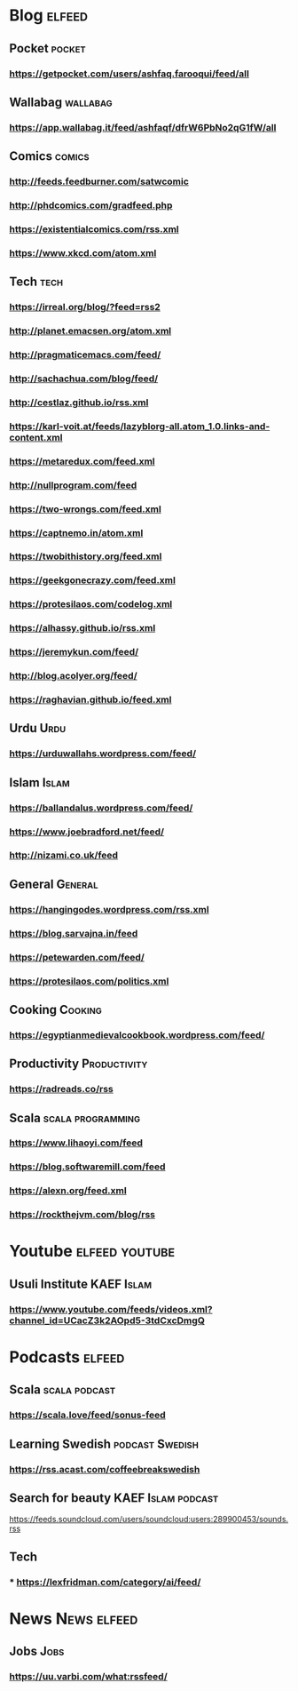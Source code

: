 * Blog                                                        :elfeed:
** Pocket :pocket:
*** https://getpocket.com/users/ashfaq.farooqui/feed/all
** Wallabag                                                       :wallabag:
*** https://app.wallabag.it/feed/ashfaqf/dfrW6PbNo2qG1fW/all
** Comics                                                           :comics:
*** http://feeds.feedburner.com/satwcomic
*** http://phdcomics.com/gradfeed.php
*** https://existentialcomics.com/rss.xml
*** https://www.xkcd.com/atom.xml
** Tech                                                 :tech:
*** https://irreal.org/blog/?feed=rss2
*** http://planet.emacsen.org/atom.xml
*** http://pragmaticemacs.com/feed/
*** http://sachachua.com/blog/feed/
*** http://cestlaz.github.io/rss.xml
*** https://karl-voit.at/feeds/lazyblorg-all.atom_1.0.links-and-content.xml
*** https://metaredux.com/feed.xml
*** http://nullprogram.com/feed
*** https://two-wrongs.com/feed.xml
*** https://captnemo.in/atom.xml
*** https://twobithistory.org/feed.xml
*** https://geekgonecrazy.com/feed.xml
*** https://protesilaos.com/codelog.xml
*** https://alhassy.github.io/rss.xml
*** https://jeremykun.com/feed/
*** http://blog.acolyer.org/feed/
*** https://raghavian.github.io/feed.xml

** Urdu :Urdu:
*** https://urduwallahs.wordpress.com/feed/
** Islam :Islam:
*** https://ballandalus.wordpress.com/feed/
*** https://www.joebradford.net/feed/
*** http://nizami.co.uk/feed
** General :General:
*** https://hangingodes.wordpress.com/rss.xml
*** https://blog.sarvajna.in/feed
# *** https://protesilaos.com/master.xml
*** https://petewarden.com/feed/
*** https://protesilaos.com/politics.xml
** Cooking                                                       :Cooking:
*** https://egyptianmedievalcookbook.wordpress.com/feed/
** Productivity :Productivity:
*** https://radreads.co/rss
** Scala                                                  :scala:programming:
*** https://www.lihaoyi.com/feed
*** https://blog.softwaremill.com/feed
*** https://alexn.org/feed.xml
*** https://rockthejvm.com/blog/rss
* Youtube                                                    :elfeed:youtube:
** Usuli Institute :KAEF:Islam:
*** https://www.youtube.com/feeds/videos.xml?channel_id=UCacZ3k2AOpd5-3tdCxcDmgQ
* Podcasts :elfeed:
** Scala                                                     :scala:podcast:
*** https://scala.love/feed/sonus-feed
** Learning Swedish                                        :podcast:Swedish:
*** https://rss.acast.com/coffeebreakswedish
** Search for beauty :KAEF:Islam:podcast:
**** https://feeds.soundcloud.com/users/soundcloud:users:289900453/sounds.rss
** Tech
*** *** https://lexfridman.com/category/ai/feed/

* News :News:elfeed:
** Jobs :Jobs:
*** https://uu.varbi.com/what:rssfeed/
